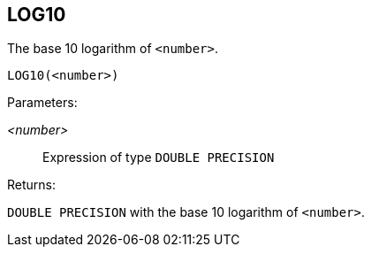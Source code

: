 == LOG10

The base 10 logarithm of `<number>`.

    LOG10(<number>)

Parameters:

_<number>_:: Expression of type `DOUBLE PRECISION`

Returns:

`DOUBLE PRECISION` with the base 10 logarithm of `<number>`.